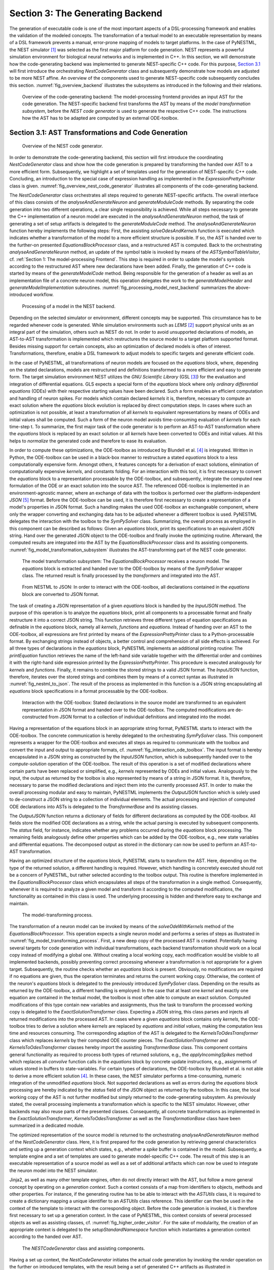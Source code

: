 Section 3: The Generating Backend
---------------------------------

The generation of executable code is one of the most important aspects of a DSL-processing framework and enables the validation of the modeled concepts. The transformation of a textual model to an executable representation by means of a DSL framework prevents a manual, error-prone mapping of models to target platforms. In the case of PyNESTML, the NEST simulator [1]_ was selected as the first major platform for code generation. NEST represents a powerful simulation environment for biological neural networks and is implemented in C++. In this section, we will demonstrate how the code-generating backend was implemented to generate NEST-specific C++ code. For this purpose, `Section 3.1 <#chap:main:backend:codegeneration>`__ will first introduce the orchestrating *NestCodeGenerator* class and subsequently demonstrate how models are adjusted to be more NEST affine. An overview of the components used to generate NEST-specific code subsequently concludes this section. :numref:`fig_overview_backend` illustrates the subsystems as introduced in the following and their relations.

.. _fig_overview_backend:

.. figure:: https://raw.githubusercontent.com/nest/NESTML/master/doc/pynestml_toolchain/pic/back_overview_cropped.png
   :alt: Overview of the code-generating backend.

   Overview of the code-generating backend: The model-processing frontend provides an input AST for the code generation. The NEST-specific backend first transforms the AST by means of the *model transformation subsystem*, before the *NEST code generator* is used to generate the respective C++ code. The instructions how the AST has to be adapted are computed by an external ODE-toolbox.


Section 3.1: AST Transformations and Code Generation
~~~~~~~~~~~~~~~~~~~~~~~~~~~~~~~~~~~~~~~~~~~~~~~~~~~~

.. _fig_overview_nest_code_generator:

.. figure:: https://raw.githubusercontent.com/nest/NESTML/master/doc/pynestml_toolchain/pic/back_trans_cropped.png
   :alt: Overview of the NEST code generator.

   Overview of the NEST code generator.

In order to demonstrate the code-generating backend, this section will first introduce the coordinating *NestCodeGenerator* class and show how the code generation is prepared by transforming the handed over AST to a more efficient form. Subsequently, we highlight a set of templates used for the generation of NEST-specific C++ code. Concluding, an introduction to the special case of expression handling as implemented in the *ExpressionPrettyPrinter* class is given. :numref:`fig_overview_nest_code_generator` illustrates all components of the code-generating backend.

The *NestCodeGenerator* class orchestrates all steps required to generate NEST-specific artifacts. The overall interface of this class consists of the *analyseAndGenerateNeuron* and *generateModuleCode* methods. By separating the code generation into two different operations, a clear single responsibility is achieved. While all steps necessary to generate the C++ implementation of a neuron model are executed in the *analyseAndGenerateNeuron* method, the task of generating a set of setup artifacts is delegated to the *generateModuleCode* method. The *analyseAndGenerateNeuron* function hereby implements the following steps: First, the assisting *solveOdesAndKernels* function is executed which indicates whether a transformation of the model to a more efficient structure is possible. If so, the AST is handed over to the further-on presented *EquationsBlockProcessor* class, and a restructured AST is computed. Back to the orchestrating *analyseAndGenerateNeuron* method, an update of the symbol table is invoked by means of the *ASTSymbolTableVisitor*, cf. :ref:`Section 1: The model-processing Frontend`. This step is required in order to update the model's symbols according to the restructured AST where new declarations have been added. Finally, the generation of C++ code is started by means of the *generateModelCode* method. Being responsible for the generation of a header as well as an implementation file of a concrete neuron model, this operation delegates the work to the *generateModelHeader* and *generateModelImplementation* subroutines. :numref:`fig_processing_model_nest_backend` summarizes the above-introduced workflow.

.. _fig_processing_model_nest_backend:

.. figure:: https://raw.githubusercontent.com/nest/NESTML/master/doc/pynestml_toolchain/pic/back_AnGen_cropped.png
   :alt: Processing of a model in the NEST backend.

   Processing of a model in the NEST backend.

Depending on the selected simulator or environment, different concepts may be supported. This circumstance has to be regarded whenever code is generated. While simulation environments such as *LEMS* [2]_ support physical units as an integral part of the simulation, others such as NEST do not. In order to avoid unsupported declarations of models, an AST-to-AST transformation is implemented which restructures the source model to a target platform supported format. Besides missing support for certain concepts, also an optimization of declared models is often of interest. Transformations, therefore, enable a DSL framework to adjust models to specific targets and generate efficient code.

In the case of PyNESTML, all transformations of neuron models are focused on the *equations* block, where, depending on the stated declarations, models are restructured and definitions transformed to a more efficient and easy to generate form. The target simulation environment NEST utilizes the *GNU Scientific Library* (GSL [3]_) for the evaluation and integration of differential equations. GLS expects a special form of the *equations* block where only *ordinary differential equations* (ODEs) with their respective starting values have been declared. Such a form enables an efficient computation and handling of neuron spikes. For models which contain declared *kernels* it is, therefore, necessary to compute an exact solution where the *equations* block evolution is replaced by direct computation steps. In cases where such an optimization is not possible, at least a transformation of all *kernels* to equivalent representations by means of ODEs and initial values shall be computed. Such a form of the neuron model avoids time-consuming evaluation of *kernels* for each time-step t. To summarize, the first major task of the code generator is to perform an AST-to-AST transformation where the *equations* block is replaced by an exact solution or all *kernels* have been converted to ODEs and initial values. All this helps to *normalize* the generated code and therefore to ease its evaluation.

In order to compute these optimizations, the ODE-toolbox as introduced by Blundell et al. [4]_ is integrated. Written in Python, the ODE-toolbox can be used in a black-box manner to restructure a stated *equations* block to a less computationally expensive form. Amongst others, it features concepts for a derivation of exact solutions, elimination of computationally expensive *kernels*, and constants folding. For an interaction with this tool, it is first necessary to convert the *equations* block to a representation processable by the ODE-toolbox, and subsequently, integrate the computed new formulation of the ODE or an exact solution into the source AST. The referenced ODE-toolbox is implemented in an environment-agnostic manner, where an exchange of data with the toolbox is performed over the platform-independent *JSON* [5]_ format. Before the ODE-toolbox can be used, it is therefore first necessary to create a representation of a model's properties in JSON format. Such a handling makes the used ODE-toolbox an exchangeable component, where only the wrapper converting and exchanging data has to be adjusted whenever a different toolbox is used. PyNESTML delegates the interaction with the toolbox to the *SymPySolver* class. Summarizing, the overall process as employed in this component can be described as follows: Given an *equations* block, print its specifications to an equivalent JSON string. Hand over the generated JSON object to the ODE-toolbox and finally invoke the optimizing routine. Afterward, the computed results are integrated into the AST by the *EquationsBlockProcessor* class and its assisting components. :numref:`fig_model_transformation_subsystem` illustrates the AST-transforming part of the NEST code generator.

.. _fig_model_transformation_subsystem:

.. figure:: https://raw.githubusercontent.com/nest/NESTML/master/doc/pynestml_toolchain/pic/back_proc_cropped.png
   :alt: The model transformation subsystem

   The model transformation subsystem: The *EquationsBlockProcessor* receives a neuron model. The *equations* block is extracted and handed over to the ODE-toolbox by means of the *SymPySolver* wrapper class. The returned result is finally processed by the *transformers* and integrated into the AST.


.. _fig_nestml_to_json:

.. figure:: https://raw.githubusercontent.com/nest/NESTML/master/doc/pynestml_toolchain/pic/back_toJson_cropped.png
   :alt: From NESTML to JSON.

   From NESTML to JSON: In order to interact with the ODE-toolbox, all declarations contained in the *equations* block are converted to JSON format.

The task of creating a JSON representation of a given *equations* block is handled by the *InputJSON* method. The purpose of this operation is to analyze the *equations* block, print all components to a processable format and finally restructure it into a correct JSON string. This function retrieves three different types of equation specifications as definable in the *equations* block, namely all *kernels*, *functions* and *equations*. Instead of handing over an AST to the ODE-toolbox, all expressions are first printed by means of the *ExpressionPrettyPrinter* class to a Python-processable format. By exchanging strings instead of objects, a better control and comprehension of all side effects is achieved. For all three types of declarations in the *equations* block, PyNESTML implements an additional printing routine: The *printEquation* function retrieves the name of the left-hand side variable together with the differential order and combines it with the right-hand side expression printed by the *ExpressionPrettyPrinter*. This procedure is executed analogously for *kernels* and *functions*. Finally, it remains to combine the stored strings to a valid JSON format. The *InputJSON* function, therefore, iterates over the stored strings and combines them by means of a correct syntax as illustrated in :numref:`fig_nestml_to_json`. The result of the process as implemented in this function is a JSON string encapsulating all *equations* block specifications in a format processable by the ODE-toolbox.

.. _fig_interaction_ode_toolbox:

.. figure:: https://raw.githubusercontent.com/nest/NESTML/master/doc/pynestml_toolchain/pic/back_solver_cropped.png
   :alt: Interaction with the ODE-toolbox.

   Interaction with the ODE-toolbox: Stated declarations in the source model are transformed to an equivalent representation in JSON format and handed over to the ODE-toolbox. The computed modifications are de-constructed from JSON format to a collection of individual definitions and integrated into the model.


Having a representation of the equations block in an appropriate string format, PyNESTML starts to interact with the ODE-toolbox. The concrete communication is hereby delegated to the orchestrating *SymPySolver* class. This component represents a wrapper for the ODE-toolbox and executes all steps as required to communicate with the toolbox and convert the input and output to appropriate formats, cf. :numref:`fig_interaction_ode_toolbox`. The input format is hereby encapsulated in a JSON string as constructed by the *InputJSON* function, which is subsequently handed over to the *compute-solution* operation of the ODE-toolbox. The result of this operation is a set of modified declarations where certain parts have been replaced or simplified, e.g., *kernels* represented by ODEs and initial values. Analogously to the input, the output as returned by the toolbox is also represented by means of a string in JSON format. It is, therefore, necessary to parse the modified declarations and inject them into the currently processed AST. In order to make the overall processing modular and easy to maintain, PyNESTML implements the *OutputJSON* function which is solely used to de-construct a JSON string to a collection of individual elements. The actual processing and injection of computed ODE declarations into ASTs is delegated to the *TransformerBase* and its assisting classes.

The *OutputJSON* function returns a dictionary of fields for different declarations as computed by the ODE-toolbox. All fields store the modified ODE declarations as a string, while the actual parsing is executed by subsequent components. The *status* field, for instance, indicates whether any problems occurred during the *equations* block processing. The remaining fields analogously define other properties which can be added by the ODE-toolbox, e.g., new state variables and differential equations. The decomposed output as stored in the dictionary can now be used to perform an AST-to-AST transformation.

Having an optimized structure of the *equations* block, PyNESTML starts to transform the AST. Here, depending on the type of the returned solution, a different handling is required. However, which handling is concretely executed should not be a concern of PyNESTML, but rather selected according to the toolbox output. This routine is therefore implemented in the *EquationsBlockProcessor* class which encapsulates all steps of the transformation in a single method. Consequently, whenever it is required to analyze a given model and transform it according to the computed modifications, the functionality as contained in this class is used. The underlying processing is hidden and therefore easy to exchange and maintain.

.. _fig_model_transforming_process:

.. figure:: https://raw.githubusercontent.com/nest/NESTML/master/doc/pynestml_toolchain/pic/back_processor_cropped.png
   :alt: The model-transforming process.

   The model-transforming process.

The transformation of a neuron model can be invoked by means of the *solveOdeWithKernels* method of the *EquationsBlockProcessor*. This operation expects a single neuron model and performs a series of steps as illustrated in :numref:`fig_model_transforming_process`. First, a new deep copy of the processed AST is created. Potentially having several targets for code generation with individual transformations, each backend transformation should work on a local copy instead of modifying a global one. Without creating a local working copy, each modification would be visible to all implemented backends, possibly preventing correct processing whenever a transformation is not appropriate for a given target. Subsequently, the routine checks whether an *equations* block is present. Obviously, no modifications are required if no equations are given, thus the operation terminates and returns the current working copy. Otherwise, the content of the neuron's *equations* block is delegated to the previously introduced *SymPySolver* class. Depending on the results as returned by the ODE-toolbox, a different handling is employed: In the case that at least one *kernel* and exactly one equation are contained in the textual model, the toolbox is most often able to compute an exact solution. Computed modifications of this type contain new variables and assignments, thus the task to transform the processed working copy is delegated to the *ExactSolutionTransformer* class. Expecting a JSON string, this class parses and injects all returned modifications into the processed AST. In cases where a given *equations* block contains only *kernels*, the ODE-toolbox tries to derive a solution where *kernels* are replaced by *equations* and *initial values*, making the computation less time and resources consuming. The corresponding adaption of the AST is delegated to the *KernelsToOdesTransformer* class which replaces *kernels* by their computed ODE counter pieces. The *ExactSolutionTransformer* and *KernelsToOdesTransformer* classes hereby import the assisting *TransformerBase* class. This component contains general functionality as required to process both types of returned solutions, e.g., the *applyIncomingSpikes* method which replaces all *convolve* function calls in the *equations* block by concrete update instructions, e.g., assignments of values stored in buffers to state-variables. For certain types of declarations, the ODE-toolbox by Blundell et al. is not able to derive a more efficient solution [4]_. In these cases, the NEST simulator performs a time-consuming, numeric integration of the unmodified *equations* block. Not supported declarations as well as errors during the *equations* block processing are hereby indicated by the *status* field of the JSON object as returned by the toolbox. In this case, the local working copy of the AST is not further modified but simply returned to the code-generating subsystem. As previously stated, the overall processing implements a transformation which is specific to the NEST simulator. However, other backends may also reuse parts of the presented classes. Consequently, all concrete transformations as implemented in the *ExactSolutionTransformer*, *KernelsToOdesTransformer* as well as the *TransformationBase* class have been summarized in a dedicated module.

The optimized representation of the source model is returned to the orchestrating *analyseAndGenerateNeuron* method of the *NestCodeGenerator* class. Here, it is first prepared for the code generation by retrieving general characteristics and setting up a generation context which states, e.g., whether a *spike* buffer is contained in the model. Subsequently, a template engine and a set of templates are used to generate model-specific C++ code. The result of this step is an executable representation of a source model as well as a set of additional artifacts which can now be used to integrate the neuron model into the NEST simulator.

Jinja2, as well as many other template engines, often do not directly interact with the AST, but follow a more general concept by operating on a *generation context*. Such a context consists of a map from identifiers to objects, methods and other properties. For instance, if the generating routine has to be able to interact with the *ASTUtils* class, it is required to create a dictionary mapping a unique identifier to an *ASTUtils* class reference. This identifier can then be used in the context of the template to interact with the corresponding object. Before the code generation is invoked, it is therefore first necessary to set up a generation context. In the case of PyNESTML, this context consists of several processed objects as well as assisting classes, cf. :numref:`fig_higher_order_visitor`. For the sake of modularity, the creation of an appropriate context is delegated to the *setupStandardNamespace* function which instantiates a generation context according to the handed over AST.

.. _fig_higher_order_visitor:

.. figure:: https://raw.githubusercontent.com/nest/NESTML/master/doc/pynestml_toolchain/pic/back_used_cropped.png
   :alt: The *NESTCodeGenerator* class and assisting components.

   The *NESTCodeGenerator* class and assisting components.

Having a set up context, the *NestCodeGenerator* initiates the actual code generation by invoking the *render* operation on the further on introduced templates, with the result being a set of generated C++ artifacts as illustrated in :numref:`fig_generated_artifacts_izhikevich`. In order to enable an easy to achieve integration of the generated C++ code into the NEST infrastructure, PyNESTML implements a concept for the generation of setup files. By utilizing predefined extension points of NEST, new neuron models can be integrated into the simulation environment by means of a corresponding module file. The task of generating these artifacts is delegated to the *generateModuleCode* procedure. Except for a different set of templates, this method behaves analogously to the above-introduced *generateModelCode* procedure. After all model-specific as well as setup artifacts have been generated, the control is returned to the PyNESTML workflow unit.

.. _fig_generated_artifacts_izhikevich:

.. figure:: https://raw.githubusercontent.com/nest/NESTML/master/doc/pynestml_toolchain/pic/back_genFiles_cropped.png
   :alt: Generated artifacts of the *Izhikevich* neuron model.

   Generated artifacts of the *Izhikevich* neuron model.


.. _fig_templates_generated_code_izhikevich:

.. figure:: https://raw.githubusercontent.com/nest/NESTML/master/doc/pynestml_toolchain/pic/back_template_cropped.png
   :alt: Templates and the generated code of the *Izhikevich* neuron model.

   Templates and the generated code of the *Izhikevich* neuron model.

Target implementations can often be described in a schematic way by means of a template, where placeholders are replaced by model-specific details in order to get executable, concrete code. These templates represent a major component of a code generator and are used by the above-introduced routines, e.g., the *generateModelHeader* method. The implemented NEST backend employs six governing templates and a set of assisting sub-templates. Models of neurons are generated by means of the *NeuronHeader* and *NeuronClass* template, while the generation of a model integration file is delegated to the *ModuleHeader* and *ModuleClass* templates. The generation of setup files is delegated to the *SLI\_Init* and *CMakeList* templates. :numref:`fig_templates_generated_code_izhikevich` exemplifies how templates are used by means of generated C++ code. The processing as executed by the generator engine involves a retrieval of data from the model's AST and the symbol table, and a replacement of placeholders in the evaluated template. All required declarations are hereby extracted from the AST by the corresponding *getter* operation, e.g., *getStateSymbols*, and stored in C++ syntax.

.. _fig_context_sensitive_target_syntax:

.. figure:: https://raw.githubusercontent.com/nest/NESTML/master/doc/pynestml_toolchain/pic/back_different_cropped.png
   :alt: Context sensitive target syntax.

   Context sensitive target syntax.

While templates, in general, are able to depict an arbitrary syntax, their usage can become inconvenient whenever many cases have to be regarded and conditional branching occurs. This problem becomes more apparent when dealing with expressions: While the overall form of the AST is restructured to be more NEST affine, individual elements remain untouched and are still represented in PyNESTML syntax. However, certain details such as the used physical units are not supported by NEST. It is therefore required to transform atomic elements such as variables and constants to an appropriate representation in NEST. Moreover, in a single model it may be necessary to represent a certain element in different ways, cf. :numref:`fig_context_sensitive_target_syntax`. Consequently, it is not possible to simply modify the AST to use appropriate references and definitions. PyNESTML solves this problem by using an ad-hoc solution as implemented in the *ExpressionPrettyPrinter* class. Mostly used whenever expressions have to be printed, this class is able to generate a handed over AST object in a specified syntax. Similar to the type deriving routine, cf. :ref:`Section 1: The model-processing Frontend`, the *ExpressionPrettyPrinter* class first descends to the leaves of a handed over expression node. Subsequently, all leaf nodes are printed to a target-specific format, before being combined by counter pieces of the stated operators. This process is executed until the root node has been reached. The returned result is then used to replace a placeholder in the template by a string representation of the expression.

The key principle of the *ExpressionPrettyPrinter* class is its composable nature: While the *ExpressionPrettyPrinter* only dictates how subexpressions and elements have to be printed and combined, the task to derive the actual syntax of elements and operators is delegated to so-called *reference converters*. Implementing the *template and hook* pattern [6]_\ , here it is possible to utilize different reference converters to print elements and operators into a different syntax. :numref:`fig_astexpression_to_string` demonstrates how expressions are transformed to a string representation by utilizing the above-introduced routine.

.. _fig_astexpression_to_string:

.. figure:: https://raw.githubusercontent.com/nest/NESTML/master/doc/pynestml_toolchain/pic/back_toNest_cropped.png
   :alt: From *ASTExpression* to a string.

   From *ASTExpression* object to a string.

The abstract *ReferenceConverter* class declares which operations concrete reference converter classes have to implement. Besides converting functions for binary as well as unary operators, it is also necessary to map variables, constants and function calls. All these elements are therefore provided with their respective *convert* functions expecting an AST node of a corresponding type. The *ExpressionPrettyPrinter* class hereby stores a reference to the currently used reference converter, which is then used to convert the above-mentioned elements. The separation of a reference converter and the pretty printer leads to an easily maintainable and extensible system: Similar to the visitor pattern, cf. :ref:`Section 2: Assisting Classes`, where only the *visit* method has to be adjusted, here the user can simply replace or extend the reference converter without the need to modify the overall printing routine. Moreover, the code-generating routine becomes composable, where the implemented pretty printer can be independently combined with different reference converters.

The *NESTReferenceConverter* is the first concrete implementation of the *ReferenceConverter* class and is used whenever concepts of NESTML have to be converted to those in NEST. Being used in almost all parts of the provided templates, this class features a conversion of operators and constants to their equivalents of the NEST library. As illustrated in :numref:`fig_astexpression_to_string`, each element of a given expression is inspected individually and a counter piece in NEST is returned, making the generated code semantically correct and references valid. The *GSLReferenceConverter* class implements the handling of references which is only required in the context of *equation* blocks. NEST utilizes GSL for the evolvement of equations. Consequently, references as stated in the *equations* block have to resolve to elements of GSL. The *GSLReferenceConverter* hereby inspects the handed over element and returns the respective counterpiece. If a mapping is not defined, the element is simply returned without any modifications.

.. _fig_syntax_by_converttocppname:

.. figure:: https://raw.githubusercontent.com/nest/NESTML/master/doc/pynestml_toolchain/pic/back_toCpp_cropped.png
   :alt: Adaption of syntax by the *convertToCPPName* method.

   Adaption of syntax by the *convertToCPPName* method.

C++ as well as many other languages does not support the apostrophe as a valid part of an identifier. Consequently, variables stated together with their differential order cannot be directly generated as C++ code. PyNESTML solves this problem by implementing an on-demand transformation of names, executed whenever a variable is processed during code generation. In the case that the name of a generated element contains an invalid literal, PyNESTML employs the *convertToCPPName* operation which prefixes a variable for each stated order by the letter *D*, cf. :numref:`fig_syntax_by_converttocppname`, resulting in a valid C++ syntax. Moreover, as illustrated in :numref:`fig_templates_generated_code_izhikevich`, generated code features information hiding where attributes of objects and classes can only be accessed by the corresponding data access operations. Together with the *convertToCPPName* function, a conversion of names and references to their respective data access operation is implemented in the *NestNamesConverter*, respectively *GSLNamesConverter* class for the processing of equations. Both elements are accessed during code generation and the usage of the *ExpressionPrettyPrinter* class.

.. _fig_mapping_nestml_types_to_nest:

.. figure:: https://raw.githubusercontent.com/nest/NESTML/master/doc/pynestml_toolchain/pic/back_primTypes_cropped.png
   :alt: Mapping of NESTML types to NEST.

   Mapping of NESTML types to NEST.

The second type of assisting component, namely the *NestPrinter* class, is used across the overall backend and implements several methods as often required. The *printOrigin* method, for instance, states from which type of block the corresponding variable or constant originates. Depending on the origin, a different prefix is attached, e.g., *S\_.* for state or *P\_.* for parameters. Such a handling is required given the fact, that all attributes in the generated code are stored in *structs* [7]_ of their respective types. By prefixing an element's name by a reference to its structure, the correctness of generated code is preserved.

The *CppTypesPrinter* class provides a mapping from NESTML types to appropriate types in C++, cf. :numref:`fig_mapping_nestml_types_to_nest`. It should be noted that NESTML buffers represent variables and consequently have to be declared with a respective type. For this purpose, NEST's implementation of the *RingBuffer* is used as the corresponding counter piece. Whenever an element is generated, the functionality contained in the *CppTypesPrinter* class is used and an appropriate NEST type is returned.

.. _fig_common_neuroscientific_units:

.. figure:: https://raw.githubusercontent.com/nest/NESTML/master/doc/pynestml_toolchain/pic/back_phy_cropped.png
   :alt: Common neuroscientific physical units.

   Common neuroscientific physical units.


In the case of physical units, additional handling is required. NEST assumes that only a restricted set of physical units, the so-called *common neuroscientific units* as illustrated in :numref:`fig_common_neuroscientific_units`, are used. In the case that a given constant or variable utilizes a physical unit, the corresponding C++ code is generated without any units and only the numeric part is regarded. Nonetheless, to preserve semantical equivalence of the generated code and the source model, the scalar of a unit is derived in the following manner: In the case that an atomic unit is given, e.g., *mV*, PyNESTML checks whether it is a common neuroscientific unit or not. If so, the neutral scalar *1* is returned. Otherwise, the value is scaled in relation to its common neuroscientific unit, e.g., *V* is converted to *mV* and the scalar 1000 is returned. In the case that a compound unit is used, e.g., *mV\*s*, the evaluation is executed recursively and all scalars combined. :numref:`fig_conversion_physical_units_nest` illustrates this procedure. The *UnitConverter* class implements a routine which is able to perform these steps and scale values according to their physical units. This component is invoked during the generation of expressions and declarations to C++ code and preserves semantical equivalence of the initial model and the generated code.

.. _fig_conversion_physical_units_nest:

.. figure:: https://raw.githubusercontent.com/nest/NESTML/master/doc/pynestml_toolchain/pic/back_toScalar_cropped.png
   :alt: The conversion of physical units from PyNESTML to NEST.

   The conversion of physical units from PyNESTML to NEST.

However, a mapping of physical units to their respective scalars is not bijective. For instance, the scalar *1000* in a transformed expression could originate from the unit *volt* or *second*, or be a simple scalar stated in the source model. Such a handling makes troubleshooting of generated code complex where the origin of an element is not directly clear. This problem is solved by the *IdempotentReferenceConverter* class, a component which implements a simple *identity mapping*, i.e., all elements are converted to themselves. This class is used during the generation of a model's documentation where all variables, types, as well as references, are generated in plain NESTML syntax.

Together with the above-presented set of assisting classes, the functionality as implemented in the *ExpressionPrettyPrinter* class enables PyNESTML to print complex expressions and other declarations without utilizing templates with cascaded branching and sub-templates for the generation of atomic parts, e.g., function calls. The result is an easy to maintain set of components, where complexity is distributed across several subsystems and no *god* classes or templates [8]_ are used.

Section 3.2: Summary of the code-generating Backend
~~~~~~~~~~~~~~~~~~~~~~~~~~~~~~~~~~~~~~~~~~~~~~~~~~~

We conclude this chapter by a brief overview of the implemented routines. :ref:`Section 3.1: AST Transformations and Code Generation` demonstrated how NEST-specific C++ code can be generated from an optimized AST. Here, we first introduced the coordinating *NestCodeGenerator* class and showed how code generation is prepared. To this end, we outlined how declarations of models can be optimized by restructuring the *equations* block to a more efficient form. The computation of the optimizations is hereby delegated to the ODE-toolbox by Blundell et al. In order to integrate the results as returned by the toolbox, we implemented the *EquationsBlockProcessor* and its assisting classes. Together, these two components yield a more efficient definition of a model. Subsequently, we highlighted a set of templates used to depict the general structure of generated C++ code. In order to reduce the complexity in the used templates, PyNESTML delegated the task of generating expressions to the *ExpressionPrettyPrinter* class. Together, these components implement a process which achieves a *model to text* transformation on textual models.

PyNESTML has been developed with the intent to provide a base for future development and extensions. As we demonstrated in :ref:`Section 3.1: AST Transformations and Code Generation`, the transformation used to construct NEST-affine and efficient code has been called from within the NEST code generator as a preprocessing step. Future backends for target platform-specific code generation can, therefore, implement their individual and self-contained transformations, while all backends receive the same, unmodified input from the frontend. Individual modifications of the AST can be easily implemented as composable filters in the AST processing pipeline. Nonetheless, some of the model optimization steps are of target platform-agnostic nature, e.g., simplification of physical units, and are therefore implemented as a target-unspecific component in the workflow. Moreover, the key principle of the *ExpressionPrettyPrinter*, namely its composability by means of reference converters, represents a reusable component which can be used for code generation to arbitrary target platforms. All this leads to a situation where extensions can be implemented by simply composing existing components.

Go to :ref:`Section 4: Extending PyNESTML`.


.. [1] Marc-Oliver Gewaltig and Markus Diesmann, NEST (NEural Simulation Tool), 2007.

.. [2] Cannon, Robert C. and Gleeson, Padraig and Crook, Sharon and Ganapathy, Gautham and Marin, Boris and Piasini, Eugenio and Silver, R. Angus. LEMS: a language for expressing complex biological models in concise and hierarchical form and its use in underpinning NeuroML 2. 2014.

.. [3] Brian Gough, GNU scientific library reference manual, 2009.

.. [4] Blundell, Inga and Plotnikov, Dimitri and Eppler, Jochen Martin and Morrison, Abigail. Automatically selecting a suitable integration scheme for systems of differential equations in neuron models. 2018.

.. [5] Nurseitov, Nurzhan and Paulson, Michael and Reynolds, Randall and Izurieta, Clemente. Comparison of JSON and XML data interchange formats: a case study. 2009.

.. [6] Vlissides, John and Helm, Richard and Johnson, Ralph and Gamma, Erich. Design patterns: Elements of reusable object-oriented software. 1995.

.. [7] Herbert Schildt. C++: the complete reference. 1998.

.. [8] Arthur J. Riel. Object-oriented design heuristics. 1996.
